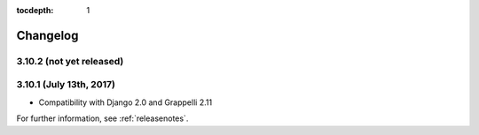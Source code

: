 :tocdepth: 1

.. |grappelli| replace:: Grappelli
.. |filebrowser| replace:: FileBrowser

.. _changelog:

Changelog
=========

3.10.2 (not yet released)
------------------------

3.10.1 (July 13th, 2017)
-----------------------

* Compatibility with Django 2.0 and Grappelli 2.11

For further information, see :ref:`releasenotes`.
